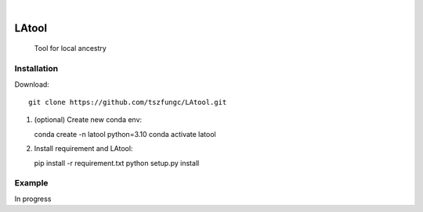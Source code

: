 .. image:: https://github.com/tszfungc/LAtool/actions/workflows/docs.yml/badge.svg
    :alt: Documentation status
    :target: https://tszfungc.github.io/LAtool/

|

======
LAtool
======


    Tool for local ancestry



Installation
============

Download::

    git clone https://github.com/tszfungc/LAtool.git

1. (optional) Create new conda env::

   conda create -n latool python=3.10
   conda activate latool

2. Install requirement and LAtool::

   pip install -r requirement.txt
   python setup.py install


Example
=======

In progress
